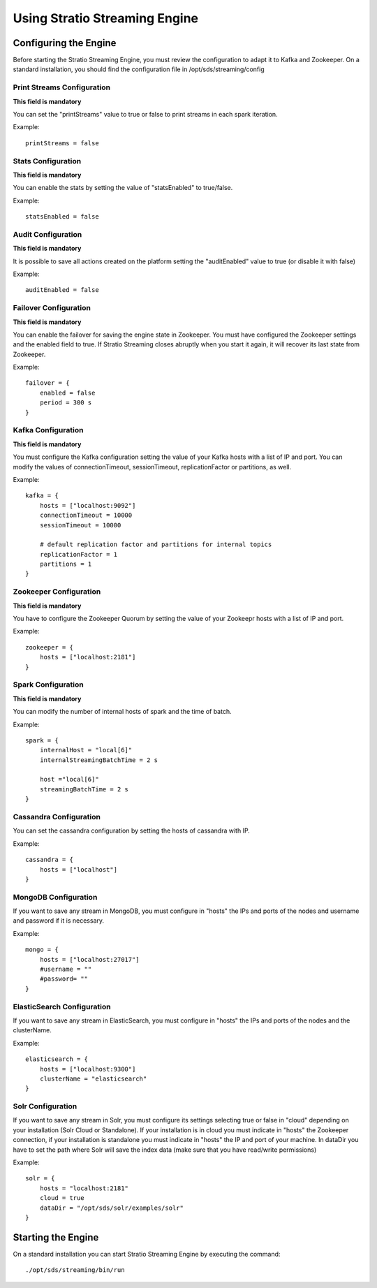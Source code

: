 .. _using-streaming-engine:

Using Stratio Streaming Engine
******************************

Configuring the Engine
======================

Before starting the Stratio Streaming Engine, you must review the configuration to adapt it to Kafka and Zookeeper. On a standard installation, you should find the configuration file in /opt/sds/streaming/config

Print Streams Configuration
---------------------------
**This field is mandatory**

You can set the "printStreams" value to true or false to print streams in each spark iteration.

Example::

    printStreams = false

Stats Configuration
-------------------
**This field is mandatory**

You can enable the stats by setting the value of "statsEnabled" to true/false.

Example::

    statsEnabled = false

Audit Configuration
-------------------
**This field is mandatory**

It is possible to save all actions created on the platform setting the "auditEnabled" value to true (or disable it with false)

Example::

    auditEnabled = false

Failover Configuration
----------------------
**This field is mandatory**

You can enable the failover for saving the engine state in Zookeeper. You must have configured the Zookeeper settings and the enabled field to true. If Stratio Streaming closes abruptly when you start it again, it will recover its last state from Zookeeper.

Example::

    failover = {
        enabled = false
        period = 300 s
    }

Kafka Configuration
-------------------
**This field is mandatory**

You must configure the Kafka configuration setting the value of your Kafka hosts with a list of IP and port. You can modify the values of connectionTimeout, sessionTimeout, replicationFactor or partitions, as well.

Example::

    kafka = {
        hosts = ["localhost:9092"]
        connectionTimeout = 10000
        sessionTimeout = 10000

        # default replication factor and partitions for internal topics
        replicationFactor = 1
        partitions = 1
    }

Zookeeper Configuration
-----------------------
**This field is mandatory**

You have to configure the Zookeeper Quorum by setting the value of your Zookeepr hosts with a list of IP and port.

Example::

    zookeeper = {
        hosts = ["localhost:2181"]
    }

Spark Configuration
-------------------
**This field is mandatory**

You can modify the number of internal hosts of spark and the time of batch.

Example::

    spark = {
        internalHost = "local[6]"
        internalStreamingBatchTime = 2 s

        host ="local[6]"
        streamingBatchTime = 2 s
    }

Cassandra Configuration
-----------------------

You can set the cassandra configuration by setting the hosts of cassandra with IP.

Example::

    cassandra = {
        hosts = ["localhost"]
    }

MongoDB Configuration
---------------------
If you want to save any stream in MongoDB, you must configure in "hosts" the IPs and ports of the nodes and username and password if it is necessary.

Example::

    mongo = {
        hosts = ["localhost:27017"]
        #username = ""
        #password= ""
    }

ElasticSearch Configuration
---------------------------
If you want to save any stream in ElasticSearch, you must configure in "hosts" the IPs and ports of the nodes and the clusterName.

Example::

    elasticsearch = {
        hosts = ["localhost:9300"]
        clusterName = "elasticsearch"
    }

Solr Configuration
------------------
If you want to save any stream in Solr, you must configure its settings selecting true or false in "cloud" depending on your installation (Solr Cloud or Standalone). If your installation is in cloud you must indicate in "hosts" the Zookeeper connection, if your installation is standalone you must indicate in "hosts" the IP and port of your machine. In dataDir you have to set the path where Solr will save the index data (make sure that you have read/write permissions)

Example::

    solr = {
        hosts = "localhost:2181"
        cloud = true
        dataDir = "/opt/sds/solr/examples/solr"
    }

Starting the Engine
===================

On a standard installation you can start Stratio Streaming Engine by executing the command:

::

    ./opt/sds/streaming/bin/run
